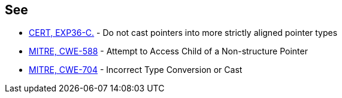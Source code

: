 == See

* https://wiki.sei.cmu.edu/confluence/x/u9UxBQ[CERT, EXP36-C.] - Do not cast pointers into more strictly aligned pointer types
* http://cwe.mitre.org/data/definitions/588.html[MITRE, CWE-588] - Attempt to Access Child of a Non-structure Pointer
* http://cwe.mitre.org/data/definitions/704.html[MITRE, CWE-704] - Incorrect Type Conversion or Cast
